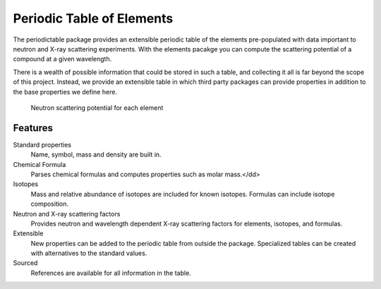 .. _introduction:

##########################
Periodic Table of Elements
##########################

The periodictable package provides an extensible periodic table of the elements
pre-populated with data important to neutron and X-ray scattering experiments.
With the elements pacakge you can compute the scattering potential of
a compound at a given wavelength.

There is a wealth of possible information that could be stored in
such a table, and collecting it all is far beyond the scope of this project.
Instead, we provide an extensible table in which third party packages can
provide properties in addition to the base properties we define here.

.. figure:: /images/neutron_sld.png
   :width: 50%
   :alt: neutron SLD plot

   Neutron scattering potential for each element

********
Features
********

Standard properties
   Name, symbol, mass and density are built in.

Chemical Formula
   Parses chemical formulas and computes properties such as molar mass.</dd>

Isotopes
   Mass and relative abundance of isotopes are included for known isotopes.
   Formulas can include isotope composition.

Neutron and X-ray scattering factors
   Provides neutron and wavelength dependent X-ray scattering factors for
   elements, isotopes, and formulas.

Extensible
   New properties can be added to the periodic table from outside the package.
   Specialized tables can be created with alternatives to the standard values.

Sourced
   References are available for all information in the table.
